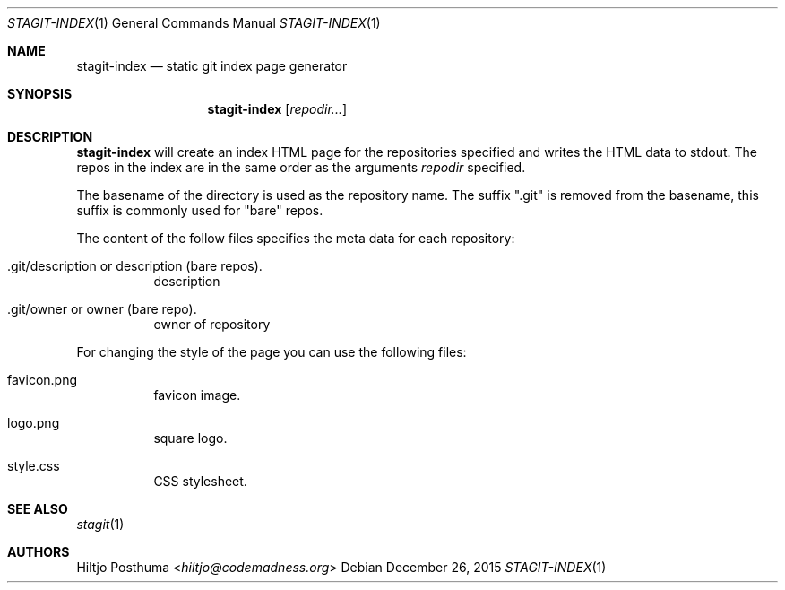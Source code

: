 .Dd December 26, 2015
.Dt STAGIT-INDEX 1
.Os
.Sh NAME
.Nm stagit-index
.Nd static git index page generator
.Sh SYNOPSIS
.Nm
.Op Ar repodir...
.Sh DESCRIPTION
.Nm
will create an index HTML page for the repositories specified and writes
the HTML data to stdout.
The repos in the index are in the same order as the arguments
.Ar repodir
specified.
.Pp
The basename of the directory is used as the repository name.
The suffix ".git" is removed from the basename, this suffix is commonly used
for "bare" repos.
.Pp
The content of the follow files specifies the meta data for each repository:
.Bl -tag -width Ds
.It .git/description or description (bare repos).
description
.It .git/owner or owner (bare repo).
owner of repository
.El
.Pp
For changing the style of the page you can use the following files:
.Bl -tag -width Ds
.It favicon.png
favicon image.
.It logo.png
square logo.
.It style.css
CSS stylesheet.
.El
.Sh SEE ALSO
.Xr stagit 1
.Sh AUTHORS
.An Hiltjo Posthuma Aq Mt hiltjo@codemadness.org
